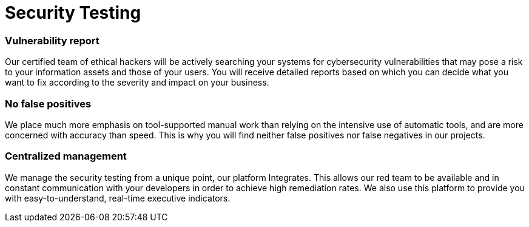 :slug: solutions/security-testing/
:description: Thanks to our comprehensive Security Testing, you can be sure that all your IT systems’ vulnerabilities will be found without false positives or negatives.
:keywords: Fluid Attacks, Solutions, Security, Testing, Ethical Hacking, Vulnerability, SDLC
:image: security-testing.png
:solutiontitle: security-testing
:solution: Fluid Attacks’ Security Testing solution allows the comprehensive and accurate detection of security vulnerabilities in your IT infrastructure, applications, or source code. Our security testing team consists of certified ethical hackers who work on diverse environments, both with automated tools and manual exploitation. We prioritize all findings according to their severity and provide you with recommendations and guidance on their remediation in order to mitigate the risks of cyberattacks from internal and external sources. Our security testing, which is available for your entire software development life cycle, succeeds in identifying both known and unknown vulnerabilities while guaranteeing that reports do not contain lies (false positives) nor omissions (false negatives).
:template: solution

= Security Testing

=== Vulnerability report

Our certified team of ethical hackers will be actively searching your systems
for cybersecurity vulnerabilities that may pose a risk to your information
assets and those of your users. You will receive detailed reports based on
which you can decide what you want to fix according to the severity and impact
on your business.

=== No false positives

We place much more emphasis on tool-supported manual work than relying on the
intensive use of automatic tools, and are more concerned with accuracy than
speed. This is why you will find neither false positives nor false negatives
in our projects.

=== Centralized management

We manage the security testing from a unique point, our platform Integrates.
This allows our red team to be available and in constant communication with
your developers in order to achieve high remediation rates. We also use this
platform to provide you with easy-to-understand, real-time executive indicators.
